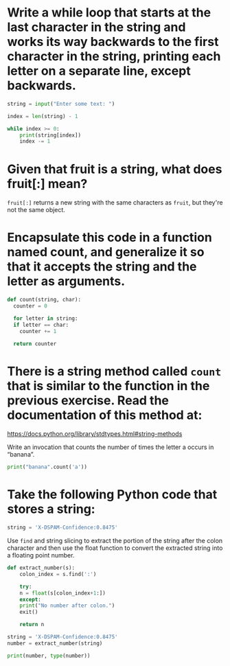 * Write a while loop that starts at the last character in the string and works its way backwards to the first character in the string, printing each letter on a separate line, except backwards.

#+begin_src python
  string = input("Enter some text: ")

  index = len(string) - 1

  while index >= 0:
      print(string[index])
      index -= 1
#+end_src

* Given that fruit is a string, what does fruit[:] mean?

~fruit[:]~ returns a new string with the same characters as ~fruit~, but they're not the same object.

* Encapsulate this code in a function named count, and generalize it so that it accepts the string and the letter as arguments.

#+begin_src python
  def count(string, char):
    counter = 0

    for letter in string:
	if letter == char:
	  counter += 1

    return counter
#+end_src

* There is a string method called ~count~ that is similar to the function in the previous exercise. Read the documentation of this method at:

[[https://docs.python.org/library/stdtypes.html#string-methods]]

Write an invocation that counts the number of times the letter a occurs in “banana”.

#+begin_src python
  print("banana".count('a'))
#+end_src

* Take the following Python code that stores a string:

#+begin_src python
  string = 'X-DSPAM-Confidence:0.8475'
#+end_src

Use ~find~ and string slicing to extract the portion of the string after the colon character and then use the float function to  convert the extracted string into a floating point number.

#+begin_src python
  def extract_number(s):
      colon_index = s.find(':')

      try:
	  n = float(s[colon_index+1:])
      except:
	  print("No number after colon.")
	  exit()

      return n

  string = 'X-DSPAM-Confidence:0.8475'
  number = extract_number(string)

  print(number, type(number))
#+end_src

